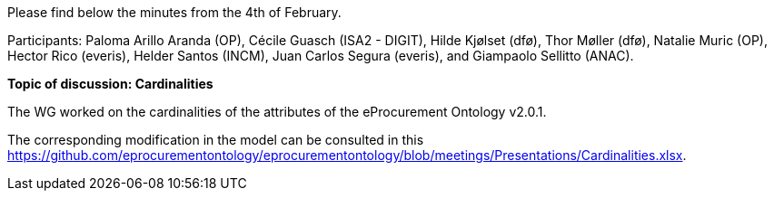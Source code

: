 Please find below the minutes from the 4th of February.

Participants: Paloma Arillo Aranda (OP), Cécile Guasch (ISA2 - DIGIT), Hilde Kjølset (dfø), Thor Møller (dfø), Natalie Muric (OP), Hector Rico (everis), Helder Santos (INCM), Juan Carlos Segura (everis), and Giampaolo Sellitto (ANAC).

**Topic of discussion: Cardinalities**

The WG worked on the cardinalities of the attributes of the eProcurement Ontology v2.0.1.

The corresponding modification in the model can be consulted in this https://github.com/eprocurementontology/eprocurementontology/blob/meetings/Presentations/Cardinalities.xlsx.
